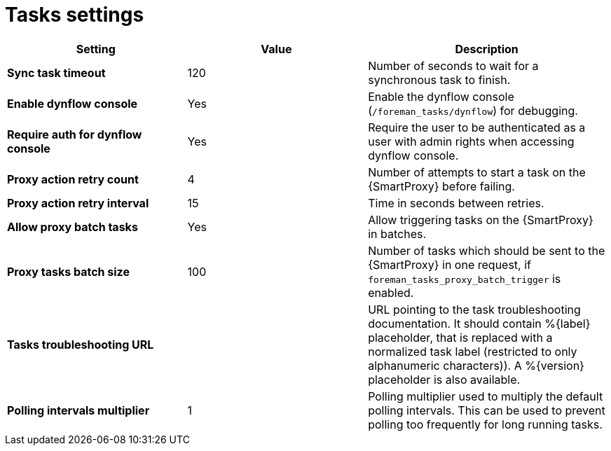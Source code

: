 [id="project_tasks_{context}"]
ifdef::satellite[]
= {Project} Task Settings
endif::[]
ifndef::satellite[]
= Tasks settings
endif::[]

[cols="30%,30%,40%",options="header"]
|====
| Setting | Value | Description
| *Sync task timeout* | 120 | Number of seconds to wait for a synchronous task to finish.
| *Enable dynflow console* | Yes | Enable the dynflow console (`/foreman_tasks/dynflow`) for debugging.
| *Require auth for dynflow console* | Yes | Require the user to be authenticated as a user with admin rights when accessing dynflow console.
ifdef::satellite[]
| *Capsule action retry count* | 4 | Number of attempts to start a task on the {SmartProxy} before failing.
| *Capsule action retry interval* | 15 | Time in seconds between retries.
| *Allow Capsule batch tasks* | Yes | Enable triggering tasks on the {SmartProxy} in batches.
| *Capsule tasks batch size* | 100 | Number of tasks which should be sent to the {SmartProxy} in one request, if `foreman_tasks_proxy_batch_trigger` is enabled.
endif::[]
ifndef::satellite[]
| *Proxy action retry count* | 4 | Number of attempts to start a task on the {SmartProxy} before failing.
| *Proxy action retry interval* | 15 | Time in seconds between retries.
| *Allow proxy batch tasks* | Yes | Allow triggering tasks on the {SmartProxy} in batches.
| *Proxy tasks batch size* | 100 | Number of tasks which should be sent to the {SmartProxy} in one request, if `foreman_tasks_proxy_batch_trigger` is enabled.
endif::[]
| *Tasks troubleshooting URL* | | URL pointing to the task troubleshooting documentation.
It should contain %{label} placeholder, that is replaced with a normalized task label (restricted to only alphanumeric characters)).
A %{version} placeholder is also available.
| *Polling intervals multiplier* | 1 | Polling multiplier used to multiply the default polling intervals.
This can be used to prevent polling too frequently for long running tasks.
|====
